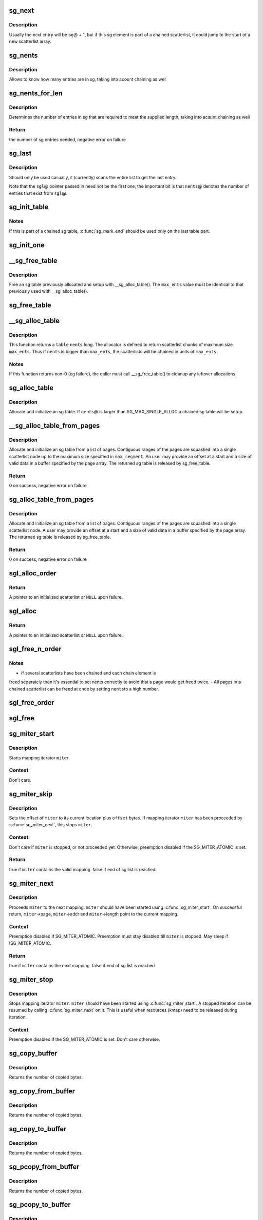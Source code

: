 .. -*- coding: utf-8; mode: rst -*-
.. src-file: lib/scatterlist.c

.. _`sg_next`:

sg_next
=======

.. c:function:: struct scatterlist *sg_next(struct scatterlist *sg)

    return the next scatterlist entry in a list

    :param struct scatterlist \*sg:
        The current sg entry

.. _`sg_next.description`:

Description
-----------

Usually the next entry will be \ ``sg``\ @ + 1, but if this sg element is part
of a chained scatterlist, it could jump to the start of a new
scatterlist array.

.. _`sg_nents`:

sg_nents
========

.. c:function:: int sg_nents(struct scatterlist *sg)

    return total count of entries in scatterlist

    :param struct scatterlist \*sg:
        The scatterlist

.. _`sg_nents.description`:

Description
-----------

Allows to know how many entries are in sg, taking into acount
chaining as well

.. _`sg_nents_for_len`:

sg_nents_for_len
================

.. c:function:: int sg_nents_for_len(struct scatterlist *sg, u64 len)

    return total count of entries in scatterlist needed to satisfy the supplied length

    :param struct scatterlist \*sg:
        The scatterlist

    :param u64 len:
        The total required length

.. _`sg_nents_for_len.description`:

Description
-----------

Determines the number of entries in sg that are required to meet
the supplied length, taking into acount chaining as well

.. _`sg_nents_for_len.return`:

Return
------

the number of sg entries needed, negative error on failure

.. _`sg_last`:

sg_last
=======

.. c:function:: struct scatterlist *sg_last(struct scatterlist *sgl, unsigned int nents)

    return the last scatterlist entry in a list

    :param struct scatterlist \*sgl:
        First entry in the scatterlist

    :param unsigned int nents:
        Number of entries in the scatterlist

.. _`sg_last.description`:

Description
-----------

Should only be used casually, it (currently) scans the entire list
to get the last entry.

Note that the \ ``sgl``\ @ pointer passed in need not be the first one,
the important bit is that \ ``nents``\ @ denotes the number of entries that
exist from \ ``sgl``\ @.

.. _`sg_init_table`:

sg_init_table
=============

.. c:function:: void sg_init_table(struct scatterlist *sgl, unsigned int nents)

    Initialize SG table

    :param struct scatterlist \*sgl:
        The SG table

    :param unsigned int nents:
        Number of entries in table

.. _`sg_init_table.notes`:

Notes
-----

If this is part of a chained sg table, \ :c:func:`sg_mark_end`\  should be
used only on the last table part.

.. _`sg_init_one`:

sg_init_one
===========

.. c:function:: void sg_init_one(struct scatterlist *sg, const void *buf, unsigned int buflen)

    Initialize a single entry sg list

    :param struct scatterlist \*sg:
        SG entry

    :param const void \*buf:
        Virtual address for IO

    :param unsigned int buflen:
        IO length

.. _`__sg_free_table`:

__sg_free_table
===============

.. c:function:: void __sg_free_table(struct sg_table *table, unsigned int max_ents, bool skip_first_chunk, sg_free_fn *free_fn)

    Free a previously mapped sg table

    :param struct sg_table \*table:
        The sg table header to use

    :param unsigned int max_ents:
        The maximum number of entries per single scatterlist

    :param bool skip_first_chunk:
        don't free the (preallocated) first scatterlist chunk

    :param sg_free_fn \*free_fn:
        Free function

.. _`__sg_free_table.description`:

Description
-----------

Free an sg table previously allocated and setup with
\__sg_alloc_table().  The \ ``max_ents``\  value must be identical to
that previously used with \__sg_alloc_table().

.. _`sg_free_table`:

sg_free_table
=============

.. c:function:: void sg_free_table(struct sg_table *table)

    Free a previously allocated sg table

    :param struct sg_table \*table:
        The mapped sg table header

.. _`__sg_alloc_table`:

__sg_alloc_table
================

.. c:function:: int __sg_alloc_table(struct sg_table *table, unsigned int nents, unsigned int max_ents, struct scatterlist *first_chunk, gfp_t gfp_mask, sg_alloc_fn *alloc_fn)

    Allocate and initialize an sg table with given allocator

    :param struct sg_table \*table:
        The sg table header to use

    :param unsigned int nents:
        Number of entries in sg list

    :param unsigned int max_ents:
        The maximum number of entries the allocator returns per call

    :param struct scatterlist \*first_chunk:
        *undescribed*

    :param gfp_t gfp_mask:
        GFP allocation mask

    :param sg_alloc_fn \*alloc_fn:
        Allocator to use

.. _`__sg_alloc_table.description`:

Description
-----------

This function returns a \ ``table``\  \ ``nents``\  long. The allocator is
defined to return scatterlist chunks of maximum size \ ``max_ents``\ .
Thus if \ ``nents``\  is bigger than \ ``max_ents``\ , the scatterlists will be
chained in units of \ ``max_ents``\ .

.. _`__sg_alloc_table.notes`:

Notes
-----

If this function returns non-0 (eg failure), the caller must call
\__sg_free_table() to cleanup any leftover allocations.

.. _`sg_alloc_table`:

sg_alloc_table
==============

.. c:function:: int sg_alloc_table(struct sg_table *table, unsigned int nents, gfp_t gfp_mask)

    Allocate and initialize an sg table

    :param struct sg_table \*table:
        The sg table header to use

    :param unsigned int nents:
        Number of entries in sg list

    :param gfp_t gfp_mask:
        GFP allocation mask

.. _`sg_alloc_table.description`:

Description
-----------

Allocate and initialize an sg table. If \ ``nents``\ @ is larger than
SG_MAX_SINGLE_ALLOC a chained sg table will be setup.

.. _`__sg_alloc_table_from_pages`:

__sg_alloc_table_from_pages
===========================

.. c:function:: int __sg_alloc_table_from_pages(struct sg_table *sgt, struct page **pages, unsigned int n_pages, unsigned int offset, unsigned long size, unsigned int max_segment, gfp_t gfp_mask)

    Allocate and initialize an sg table from an array of pages

    :param struct sg_table \*sgt:
        The sg table header to use

    :param struct page \*\*pages:
        Pointer to an array of page pointers

    :param unsigned int n_pages:
        Number of pages in the pages array

    :param unsigned int offset:
        Offset from start of the first page to the start of a buffer

    :param unsigned long size:
        Number of valid bytes in the buffer (after offset)

    :param unsigned int max_segment:
        Maximum size of a scatterlist node in bytes (page aligned)

    :param gfp_t gfp_mask:
        GFP allocation mask

.. _`__sg_alloc_table_from_pages.description`:

Description
-----------

Allocate and initialize an sg table from a list of pages. Contiguous
ranges of the pages are squashed into a single scatterlist node up to the
maximum size specified in \ ``max_segment``\ . An user may provide an offset at a
start and a size of valid data in a buffer specified by the page array.
The returned sg table is released by sg_free_table.

.. _`__sg_alloc_table_from_pages.return`:

Return
------

0 on success, negative error on failure

.. _`sg_alloc_table_from_pages`:

sg_alloc_table_from_pages
=========================

.. c:function:: int sg_alloc_table_from_pages(struct sg_table *sgt, struct page **pages, unsigned int n_pages, unsigned int offset, unsigned long size, gfp_t gfp_mask)

    Allocate and initialize an sg table from an array of pages

    :param struct sg_table \*sgt:
        The sg table header to use

    :param struct page \*\*pages:
        Pointer to an array of page pointers

    :param unsigned int n_pages:
        Number of pages in the pages array

    :param unsigned int offset:
        Offset from start of the first page to the start of a buffer

    :param unsigned long size:
        Number of valid bytes in the buffer (after offset)

    :param gfp_t gfp_mask:
        GFP allocation mask

.. _`sg_alloc_table_from_pages.description`:

Description
-----------

Allocate and initialize an sg table from a list of pages. Contiguous
ranges of the pages are squashed into a single scatterlist node. A user
may provide an offset at a start and a size of valid data in a buffer
specified by the page array. The returned sg table is released by
sg_free_table.

.. _`sg_alloc_table_from_pages.return`:

Return
------

0 on success, negative error on failure

.. _`sgl_alloc_order`:

sgl_alloc_order
===============

.. c:function:: struct scatterlist *sgl_alloc_order(unsigned long long length, unsigned int order, bool chainable, gfp_t gfp, unsigned int *nent_p)

    allocate a scatterlist and its pages

    :param unsigned long long length:
        Length in bytes of the scatterlist. Must be at least one

    :param unsigned int order:
        Second argument for \ :c:func:`alloc_pages`\ 

    :param bool chainable:
        Whether or not to allocate an extra element in the scatterlist
        for scatterlist chaining purposes

    :param gfp_t gfp:
        Memory allocation flags

    :param unsigned int \*nent_p:
        [out] Number of entries in the scatterlist that have pages

.. _`sgl_alloc_order.return`:

Return
------

A pointer to an initialized scatterlist or \ ``NULL``\  upon failure.

.. _`sgl_alloc`:

sgl_alloc
=========

.. c:function:: struct scatterlist *sgl_alloc(unsigned long long length, gfp_t gfp, unsigned int *nent_p)

    allocate a scatterlist and its pages

    :param unsigned long long length:
        Length in bytes of the scatterlist

    :param gfp_t gfp:
        Memory allocation flags

    :param unsigned int \*nent_p:
        [out] Number of entries in the scatterlist

.. _`sgl_alloc.return`:

Return
------

A pointer to an initialized scatterlist or \ ``NULL``\  upon failure.

.. _`sgl_free_n_order`:

sgl_free_n_order
================

.. c:function:: void sgl_free_n_order(struct scatterlist *sgl, int nents, int order)

    free a scatterlist and its pages

    :param struct scatterlist \*sgl:
        Scatterlist with one or more elements

    :param int nents:
        Maximum number of elements to free

    :param int order:
        Second argument for \__free_pages()

.. _`sgl_free_n_order.notes`:

Notes
-----

- If several scatterlists have been chained and each chain element is
freed separately then it's essential to set nents correctly to avoid that a
page would get freed twice.
- All pages in a chained scatterlist can be freed at once by setting \ ``nents``\ 
to a high number.

.. _`sgl_free_order`:

sgl_free_order
==============

.. c:function:: void sgl_free_order(struct scatterlist *sgl, int order)

    free a scatterlist and its pages

    :param struct scatterlist \*sgl:
        Scatterlist with one or more elements

    :param int order:
        Second argument for \__free_pages()

.. _`sgl_free`:

sgl_free
========

.. c:function:: void sgl_free(struct scatterlist *sgl)

    free a scatterlist and its pages

    :param struct scatterlist \*sgl:
        Scatterlist with one or more elements

.. _`sg_miter_start`:

sg_miter_start
==============

.. c:function:: void sg_miter_start(struct sg_mapping_iter *miter, struct scatterlist *sgl, unsigned int nents, unsigned int flags)

    start mapping iteration over a sg list

    :param struct sg_mapping_iter \*miter:
        sg mapping iter to be started

    :param struct scatterlist \*sgl:
        sg list to iterate over

    :param unsigned int nents:
        number of sg entries

    :param unsigned int flags:
        *undescribed*

.. _`sg_miter_start.description`:

Description
-----------

Starts mapping iterator \ ``miter``\ .

.. _`sg_miter_start.context`:

Context
-------

Don't care.

.. _`sg_miter_skip`:

sg_miter_skip
=============

.. c:function:: bool sg_miter_skip(struct sg_mapping_iter *miter, off_t offset)

    reposition mapping iterator

    :param struct sg_mapping_iter \*miter:
        sg mapping iter to be skipped

    :param off_t offset:
        number of bytes to plus the current location

.. _`sg_miter_skip.description`:

Description
-----------

Sets the offset of \ ``miter``\  to its current location plus \ ``offset``\  bytes.
If mapping iterator \ ``miter``\  has been proceeded by \ :c:func:`sg_miter_next`\ , this
stops \ ``miter``\ .

.. _`sg_miter_skip.context`:

Context
-------

Don't care if \ ``miter``\  is stopped, or not proceeded yet.
Otherwise, preemption disabled if the SG_MITER_ATOMIC is set.

.. _`sg_miter_skip.return`:

Return
------

true if \ ``miter``\  contains the valid mapping.  false if end of sg
list is reached.

.. _`sg_miter_next`:

sg_miter_next
=============

.. c:function:: bool sg_miter_next(struct sg_mapping_iter *miter)

    proceed mapping iterator to the next mapping

    :param struct sg_mapping_iter \*miter:
        sg mapping iter to proceed

.. _`sg_miter_next.description`:

Description
-----------

Proceeds \ ``miter``\  to the next mapping.  \ ``miter``\  should have been started
using \ :c:func:`sg_miter_start`\ .  On successful return, \ ``miter``\ ->page,
\ ``miter``\ ->addr and \ ``miter``\ ->length point to the current mapping.

.. _`sg_miter_next.context`:

Context
-------

Preemption disabled if SG_MITER_ATOMIC.  Preemption must stay disabled
till \ ``miter``\  is stopped.  May sleep if !SG_MITER_ATOMIC.

.. _`sg_miter_next.return`:

Return
------

true if \ ``miter``\  contains the next mapping.  false if end of sg
list is reached.

.. _`sg_miter_stop`:

sg_miter_stop
=============

.. c:function:: void sg_miter_stop(struct sg_mapping_iter *miter)

    stop mapping iteration

    :param struct sg_mapping_iter \*miter:
        sg mapping iter to be stopped

.. _`sg_miter_stop.description`:

Description
-----------

Stops mapping iterator \ ``miter``\ .  \ ``miter``\  should have been started
using \ :c:func:`sg_miter_start`\ .  A stopped iteration can be resumed by
calling \ :c:func:`sg_miter_next`\  on it.  This is useful when resources (kmap)
need to be released during iteration.

.. _`sg_miter_stop.context`:

Context
-------

Preemption disabled if the SG_MITER_ATOMIC is set.  Don't care
otherwise.

.. _`sg_copy_buffer`:

sg_copy_buffer
==============

.. c:function:: size_t sg_copy_buffer(struct scatterlist *sgl, unsigned int nents, void *buf, size_t buflen, off_t skip, bool to_buffer)

    Copy data between a linear buffer and an SG list

    :param struct scatterlist \*sgl:
        The SG list

    :param unsigned int nents:
        Number of SG entries

    :param void \*buf:
        Where to copy from

    :param size_t buflen:
        The number of bytes to copy

    :param off_t skip:
        Number of bytes to skip before copying

    :param bool to_buffer:
        transfer direction (true == from an sg list to a
        buffer, false == from a buffer to an sg list

.. _`sg_copy_buffer.description`:

Description
-----------

Returns the number of copied bytes.

.. _`sg_copy_from_buffer`:

sg_copy_from_buffer
===================

.. c:function:: size_t sg_copy_from_buffer(struct scatterlist *sgl, unsigned int nents, const void *buf, size_t buflen)

    Copy from a linear buffer to an SG list

    :param struct scatterlist \*sgl:
        The SG list

    :param unsigned int nents:
        Number of SG entries

    :param const void \*buf:
        Where to copy from

    :param size_t buflen:
        The number of bytes to copy

.. _`sg_copy_from_buffer.description`:

Description
-----------

Returns the number of copied bytes.

.. _`sg_copy_to_buffer`:

sg_copy_to_buffer
=================

.. c:function:: size_t sg_copy_to_buffer(struct scatterlist *sgl, unsigned int nents, void *buf, size_t buflen)

    Copy from an SG list to a linear buffer

    :param struct scatterlist \*sgl:
        The SG list

    :param unsigned int nents:
        Number of SG entries

    :param void \*buf:
        Where to copy to

    :param size_t buflen:
        The number of bytes to copy

.. _`sg_copy_to_buffer.description`:

Description
-----------

Returns the number of copied bytes.

.. _`sg_pcopy_from_buffer`:

sg_pcopy_from_buffer
====================

.. c:function:: size_t sg_pcopy_from_buffer(struct scatterlist *sgl, unsigned int nents, const void *buf, size_t buflen, off_t skip)

    Copy from a linear buffer to an SG list

    :param struct scatterlist \*sgl:
        The SG list

    :param unsigned int nents:
        Number of SG entries

    :param const void \*buf:
        Where to copy from

    :param size_t buflen:
        The number of bytes to copy

    :param off_t skip:
        Number of bytes to skip before copying

.. _`sg_pcopy_from_buffer.description`:

Description
-----------

Returns the number of copied bytes.

.. _`sg_pcopy_to_buffer`:

sg_pcopy_to_buffer
==================

.. c:function:: size_t sg_pcopy_to_buffer(struct scatterlist *sgl, unsigned int nents, void *buf, size_t buflen, off_t skip)

    Copy from an SG list to a linear buffer

    :param struct scatterlist \*sgl:
        The SG list

    :param unsigned int nents:
        Number of SG entries

    :param void \*buf:
        Where to copy to

    :param size_t buflen:
        The number of bytes to copy

    :param off_t skip:
        Number of bytes to skip before copying

.. _`sg_pcopy_to_buffer.description`:

Description
-----------

Returns the number of copied bytes.

.. _`sg_zero_buffer`:

sg_zero_buffer
==============

.. c:function:: size_t sg_zero_buffer(struct scatterlist *sgl, unsigned int nents, size_t buflen, off_t skip)

    Zero-out a part of a SG list

    :param struct scatterlist \*sgl:
        The SG list

    :param unsigned int nents:
        Number of SG entries

    :param size_t buflen:
        The number of bytes to zero out

    :param off_t skip:
        Number of bytes to skip before zeroing

.. _`sg_zero_buffer.description`:

Description
-----------

Returns the number of bytes zeroed.

.. This file was automatic generated / don't edit.

